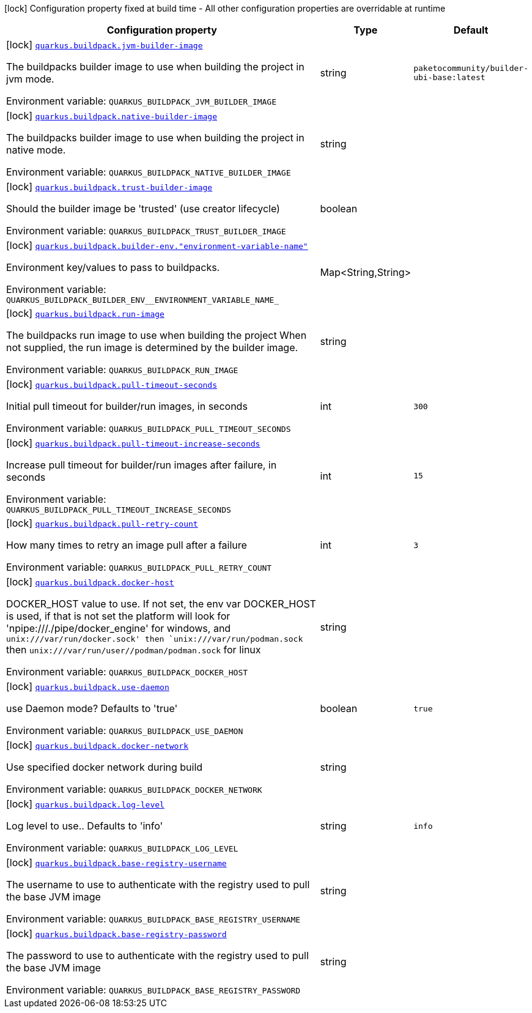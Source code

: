 [.configuration-legend]
icon:lock[title=Fixed at build time] Configuration property fixed at build time - All other configuration properties are overridable at runtime
[.configuration-reference.searchable, cols="80,.^10,.^10"]
|===

h|[.header-title]##Configuration property##
h|Type
h|Default

a|icon:lock[title=Fixed at build time] [[quarkus-container-image-buildpack_quarkus-buildpack-jvm-builder-image]] [.property-path]##link:#quarkus-container-image-buildpack_quarkus-buildpack-jvm-builder-image[`quarkus.buildpack.jvm-builder-image`]##

[.description]
--
The buildpacks builder image to use when building the project in jvm mode.


ifdef::add-copy-button-to-env-var[]
Environment variable: env_var_with_copy_button:+++QUARKUS_BUILDPACK_JVM_BUILDER_IMAGE+++[]
endif::add-copy-button-to-env-var[]
ifndef::add-copy-button-to-env-var[]
Environment variable: `+++QUARKUS_BUILDPACK_JVM_BUILDER_IMAGE+++`
endif::add-copy-button-to-env-var[]
--
|string
|`paketocommunity/builder-ubi-base:latest`

a|icon:lock[title=Fixed at build time] [[quarkus-container-image-buildpack_quarkus-buildpack-native-builder-image]] [.property-path]##link:#quarkus-container-image-buildpack_quarkus-buildpack-native-builder-image[`quarkus.buildpack.native-builder-image`]##

[.description]
--
The buildpacks builder image to use when building the project in native mode.


ifdef::add-copy-button-to-env-var[]
Environment variable: env_var_with_copy_button:+++QUARKUS_BUILDPACK_NATIVE_BUILDER_IMAGE+++[]
endif::add-copy-button-to-env-var[]
ifndef::add-copy-button-to-env-var[]
Environment variable: `+++QUARKUS_BUILDPACK_NATIVE_BUILDER_IMAGE+++`
endif::add-copy-button-to-env-var[]
--
|string
|

a|icon:lock[title=Fixed at build time] [[quarkus-container-image-buildpack_quarkus-buildpack-trust-builder-image]] [.property-path]##link:#quarkus-container-image-buildpack_quarkus-buildpack-trust-builder-image[`quarkus.buildpack.trust-builder-image`]##

[.description]
--
Should the builder image be 'trusted' (use creator lifecycle)


ifdef::add-copy-button-to-env-var[]
Environment variable: env_var_with_copy_button:+++QUARKUS_BUILDPACK_TRUST_BUILDER_IMAGE+++[]
endif::add-copy-button-to-env-var[]
ifndef::add-copy-button-to-env-var[]
Environment variable: `+++QUARKUS_BUILDPACK_TRUST_BUILDER_IMAGE+++`
endif::add-copy-button-to-env-var[]
--
|boolean
|

a|icon:lock[title=Fixed at build time] [[quarkus-container-image-buildpack_quarkus-buildpack-builder-env-environment-variable-name]] [.property-path]##link:#quarkus-container-image-buildpack_quarkus-buildpack-builder-env-environment-variable-name[`quarkus.buildpack.builder-env."environment-variable-name"`]##

[.description]
--
Environment key/values to pass to buildpacks.


ifdef::add-copy-button-to-env-var[]
Environment variable: env_var_with_copy_button:+++QUARKUS_BUILDPACK_BUILDER_ENV__ENVIRONMENT_VARIABLE_NAME_+++[]
endif::add-copy-button-to-env-var[]
ifndef::add-copy-button-to-env-var[]
Environment variable: `+++QUARKUS_BUILDPACK_BUILDER_ENV__ENVIRONMENT_VARIABLE_NAME_+++`
endif::add-copy-button-to-env-var[]
--
|Map<String,String>
|

a|icon:lock[title=Fixed at build time] [[quarkus-container-image-buildpack_quarkus-buildpack-run-image]] [.property-path]##link:#quarkus-container-image-buildpack_quarkus-buildpack-run-image[`quarkus.buildpack.run-image`]##

[.description]
--
The buildpacks run image to use when building the project When not supplied, the run image is determined by the builder image.


ifdef::add-copy-button-to-env-var[]
Environment variable: env_var_with_copy_button:+++QUARKUS_BUILDPACK_RUN_IMAGE+++[]
endif::add-copy-button-to-env-var[]
ifndef::add-copy-button-to-env-var[]
Environment variable: `+++QUARKUS_BUILDPACK_RUN_IMAGE+++`
endif::add-copy-button-to-env-var[]
--
|string
|

a|icon:lock[title=Fixed at build time] [[quarkus-container-image-buildpack_quarkus-buildpack-pull-timeout-seconds]] [.property-path]##link:#quarkus-container-image-buildpack_quarkus-buildpack-pull-timeout-seconds[`quarkus.buildpack.pull-timeout-seconds`]##

[.description]
--
Initial pull timeout for builder/run images, in seconds


ifdef::add-copy-button-to-env-var[]
Environment variable: env_var_with_copy_button:+++QUARKUS_BUILDPACK_PULL_TIMEOUT_SECONDS+++[]
endif::add-copy-button-to-env-var[]
ifndef::add-copy-button-to-env-var[]
Environment variable: `+++QUARKUS_BUILDPACK_PULL_TIMEOUT_SECONDS+++`
endif::add-copy-button-to-env-var[]
--
|int
|`300`

a|icon:lock[title=Fixed at build time] [[quarkus-container-image-buildpack_quarkus-buildpack-pull-timeout-increase-seconds]] [.property-path]##link:#quarkus-container-image-buildpack_quarkus-buildpack-pull-timeout-increase-seconds[`quarkus.buildpack.pull-timeout-increase-seconds`]##

[.description]
--
Increase pull timeout for builder/run images after failure, in seconds


ifdef::add-copy-button-to-env-var[]
Environment variable: env_var_with_copy_button:+++QUARKUS_BUILDPACK_PULL_TIMEOUT_INCREASE_SECONDS+++[]
endif::add-copy-button-to-env-var[]
ifndef::add-copy-button-to-env-var[]
Environment variable: `+++QUARKUS_BUILDPACK_PULL_TIMEOUT_INCREASE_SECONDS+++`
endif::add-copy-button-to-env-var[]
--
|int
|`15`

a|icon:lock[title=Fixed at build time] [[quarkus-container-image-buildpack_quarkus-buildpack-pull-retry-count]] [.property-path]##link:#quarkus-container-image-buildpack_quarkus-buildpack-pull-retry-count[`quarkus.buildpack.pull-retry-count`]##

[.description]
--
How many times to retry an image pull after a failure


ifdef::add-copy-button-to-env-var[]
Environment variable: env_var_with_copy_button:+++QUARKUS_BUILDPACK_PULL_RETRY_COUNT+++[]
endif::add-copy-button-to-env-var[]
ifndef::add-copy-button-to-env-var[]
Environment variable: `+++QUARKUS_BUILDPACK_PULL_RETRY_COUNT+++`
endif::add-copy-button-to-env-var[]
--
|int
|`3`

a|icon:lock[title=Fixed at build time] [[quarkus-container-image-buildpack_quarkus-buildpack-docker-host]] [.property-path]##link:#quarkus-container-image-buildpack_quarkus-buildpack-docker-host[`quarkus.buildpack.docker-host`]##

[.description]
--
DOCKER_HOST value to use. If not set, the env var DOCKER_HOST is used, if that is not set the platform will look for 'npipe:///./pipe/docker_engine' for windows, and `unix:///var/run/docker.sock' then `unix:///var/run/podman.sock` then `unix:///var/run/user//podman/podman.sock` for linux


ifdef::add-copy-button-to-env-var[]
Environment variable: env_var_with_copy_button:+++QUARKUS_BUILDPACK_DOCKER_HOST+++[]
endif::add-copy-button-to-env-var[]
ifndef::add-copy-button-to-env-var[]
Environment variable: `+++QUARKUS_BUILDPACK_DOCKER_HOST+++`
endif::add-copy-button-to-env-var[]
--
|string
|

a|icon:lock[title=Fixed at build time] [[quarkus-container-image-buildpack_quarkus-buildpack-use-daemon]] [.property-path]##link:#quarkus-container-image-buildpack_quarkus-buildpack-use-daemon[`quarkus.buildpack.use-daemon`]##

[.description]
--
use Daemon mode? Defaults to 'true'


ifdef::add-copy-button-to-env-var[]
Environment variable: env_var_with_copy_button:+++QUARKUS_BUILDPACK_USE_DAEMON+++[]
endif::add-copy-button-to-env-var[]
ifndef::add-copy-button-to-env-var[]
Environment variable: `+++QUARKUS_BUILDPACK_USE_DAEMON+++`
endif::add-copy-button-to-env-var[]
--
|boolean
|`true`

a|icon:lock[title=Fixed at build time] [[quarkus-container-image-buildpack_quarkus-buildpack-docker-network]] [.property-path]##link:#quarkus-container-image-buildpack_quarkus-buildpack-docker-network[`quarkus.buildpack.docker-network`]##

[.description]
--
Use specified docker network during build


ifdef::add-copy-button-to-env-var[]
Environment variable: env_var_with_copy_button:+++QUARKUS_BUILDPACK_DOCKER_NETWORK+++[]
endif::add-copy-button-to-env-var[]
ifndef::add-copy-button-to-env-var[]
Environment variable: `+++QUARKUS_BUILDPACK_DOCKER_NETWORK+++`
endif::add-copy-button-to-env-var[]
--
|string
|

a|icon:lock[title=Fixed at build time] [[quarkus-container-image-buildpack_quarkus-buildpack-log-level]] [.property-path]##link:#quarkus-container-image-buildpack_quarkus-buildpack-log-level[`quarkus.buildpack.log-level`]##

[.description]
--
Log level to use.. Defaults to 'info'


ifdef::add-copy-button-to-env-var[]
Environment variable: env_var_with_copy_button:+++QUARKUS_BUILDPACK_LOG_LEVEL+++[]
endif::add-copy-button-to-env-var[]
ifndef::add-copy-button-to-env-var[]
Environment variable: `+++QUARKUS_BUILDPACK_LOG_LEVEL+++`
endif::add-copy-button-to-env-var[]
--
|string
|`info`

a|icon:lock[title=Fixed at build time] [[quarkus-container-image-buildpack_quarkus-buildpack-base-registry-username]] [.property-path]##link:#quarkus-container-image-buildpack_quarkus-buildpack-base-registry-username[`quarkus.buildpack.base-registry-username`]##

[.description]
--
The username to use to authenticate with the registry used to pull the base JVM image


ifdef::add-copy-button-to-env-var[]
Environment variable: env_var_with_copy_button:+++QUARKUS_BUILDPACK_BASE_REGISTRY_USERNAME+++[]
endif::add-copy-button-to-env-var[]
ifndef::add-copy-button-to-env-var[]
Environment variable: `+++QUARKUS_BUILDPACK_BASE_REGISTRY_USERNAME+++`
endif::add-copy-button-to-env-var[]
--
|string
|

a|icon:lock[title=Fixed at build time] [[quarkus-container-image-buildpack_quarkus-buildpack-base-registry-password]] [.property-path]##link:#quarkus-container-image-buildpack_quarkus-buildpack-base-registry-password[`quarkus.buildpack.base-registry-password`]##

[.description]
--
The password to use to authenticate with the registry used to pull the base JVM image


ifdef::add-copy-button-to-env-var[]
Environment variable: env_var_with_copy_button:+++QUARKUS_BUILDPACK_BASE_REGISTRY_PASSWORD+++[]
endif::add-copy-button-to-env-var[]
ifndef::add-copy-button-to-env-var[]
Environment variable: `+++QUARKUS_BUILDPACK_BASE_REGISTRY_PASSWORD+++`
endif::add-copy-button-to-env-var[]
--
|string
|

|===

